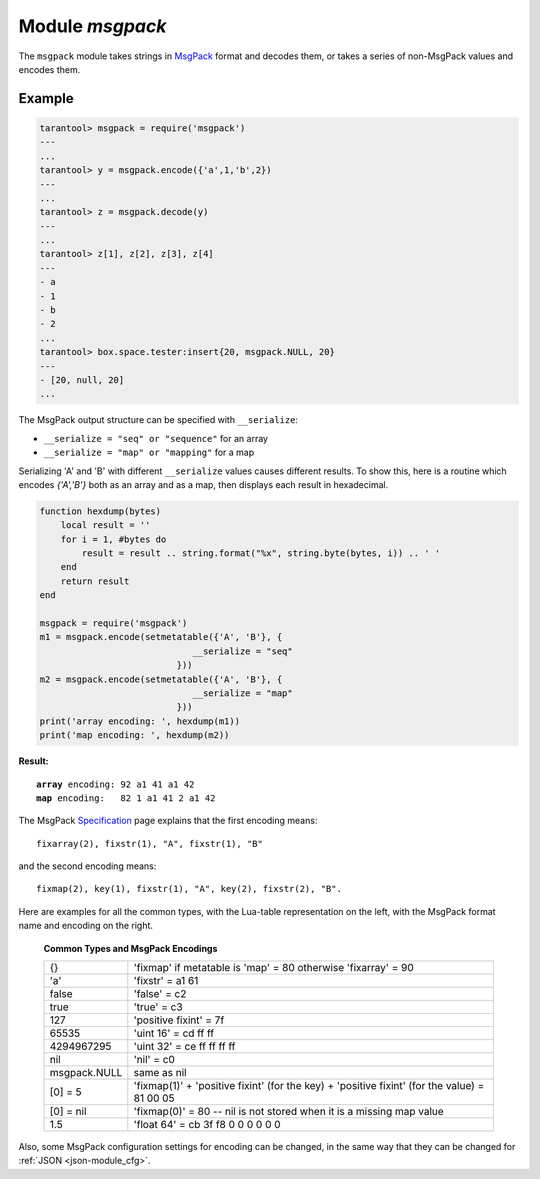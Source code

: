 .. _msgpack-module:

-------------------------------------------------------------------------------
                                    Module `msgpack`
-------------------------------------------------------------------------------

The ``msgpack`` module takes strings in MsgPack_ format and decodes them, or
takes a series of non-MsgPack values and encodes them.

.. module:: msgpack

.. function:: encode(lua_value)

    Convert a Lua object to a MsgPack string.

    :param lua_value: either a scalar value or a Lua table value.
    :return: the original value reformatted as a MsgPack string.
    :rtype: string

.. function:: decode(string)

    Convert a MsgPack string to a Lua object.

    :param string: a string formatted as MsgPack.
    :return: 

    * the original contents formatted as a Lua table;
    * the number of bytes that were decoded.

    :rtype: table

.. _msgpack-null:

.. data:: NULL

    A value comparable to Lua "nil" which may be useful as a placeholder in a tuple.

=================================================
                    Example
=================================================

.. code-block:: tarantoolsession

    tarantool> msgpack = require('msgpack')
    ---
    ...
    tarantool> y = msgpack.encode({'a',1,'b',2})
    ---
    ...
    tarantool> z = msgpack.decode(y)
    ---
    ...
    tarantool> z[1], z[2], z[3], z[4]
    ---
    - a
    - 1
    - b
    - 2
    ...
    tarantool> box.space.tester:insert{20, msgpack.NULL, 20}
    ---
    - [20, null, 20]
    ...

The MsgPack output structure can be specified with ``__serialize``:

* ``__serialize = "seq" or "sequence"`` for an array
* ``__serialize = "map" or "mapping"`` for a map

Serializing 'A' and 'B' with different ``__serialize`` values causes different
results. To show this, here is a routine which encodes `{'A','B'}` both as an
array and as a map, then displays each result in hexadecimal.

.. code-block:: lua

    function hexdump(bytes)
        local result = ''
        for i = 1, #bytes do
            result = result .. string.format("%x", string.byte(bytes, i)) .. ' '
        end
        return result
    end

    msgpack = require('msgpack')
    m1 = msgpack.encode(setmetatable({'A', 'B'}, {
                                 __serialize = "seq"
                              }))
    m2 = msgpack.encode(setmetatable({'A', 'B'}, {
                                 __serialize = "map"
                              }))
    print('array encoding: ', hexdump(m1))
    print('map encoding: ', hexdump(m2))

**Result:**

.. cssclass:: highlight
.. parsed-literal::

    **array** encoding: 92 a1 41 a1 42
    **map** encoding:   82 1 a1 41 2 a1 42

The MsgPack Specification_ page explains that the first encoding means:

.. cssclass:: highlight
.. parsed-literal::

    fixarray(2), fixstr(1), "A", fixstr(1), "B"

and the second encoding means:

.. cssclass:: highlight
.. parsed-literal::

    fixmap(2), key(1), fixstr(1), "A", key(2), fixstr(2), "B".

Here are examples for all the common types,
with the Lua-table representation on the left,
with the MsgPack format name and encoding on the right.

.. _msgpack-common_types_and_msgpack_encodings:

    .. container:: table

        **Common Types and MsgPack Encodings**

        .. rst-class:: left-align-column-1
        .. rst-class:: left-align-column-2

        +--------------+-------------------------------------------------+
        | {}           | 'fixmap' if metatable is 'map' = 80             |
        |              | otherwise 'fixarray' = 90                       |
        +--------------+-------------------------------------------------+
        | 'a'          | 'fixstr' = a1 61                                |
        +--------------+-------------------------------------------------+
        | false        | 'false' = c2                                    |
        +--------------+-------------------------------------------------+
        | true         | 'true' = c3                                     |
        +--------------+-------------------------------------------------+
        | 127          | 'positive fixint' = 7f                          |
        +--------------+-------------------------------------------------+
        | 65535        | 'uint 16' = cd ff ff                            |
        +--------------+-------------------------------------------------+
        | 4294967295   | 'uint 32' = ce ff ff ff ff                      |
        +--------------+-------------------------------------------------+
        | nil          | 'nil' = c0                                      |
        +--------------+-------------------------------------------------+
        | msgpack.NULL | same as nil                                     |
        +--------------+-------------------------------------------------+
        | [0] = 5      | 'fixmap(1)' + 'positive fixint' (for the key)   |
        |              | + 'positive fixint' (for the value) = 81 00 05  |
        +--------------+-------------------------------------------------+
        | [0] = nil    | 'fixmap(0)' = 80 -- nil is not stored           |
        |              | when it is a missing map value                  |
        +--------------+-------------------------------------------------+
        | 1.5          | 'float 64' = cb 3f f8 0 0 0 0 0 0               |
        +--------------+-------------------------------------------------+

Also, some MsgPack configuration settings for encoding can be changed, in the
same way that they can be changed for :ref:`JSON <json-module_cfg>`.

.. _MsgPack: http://msgpack.org/
.. _Specification: http://github.com/msgpack/msgpack/blob/master/spec.md
